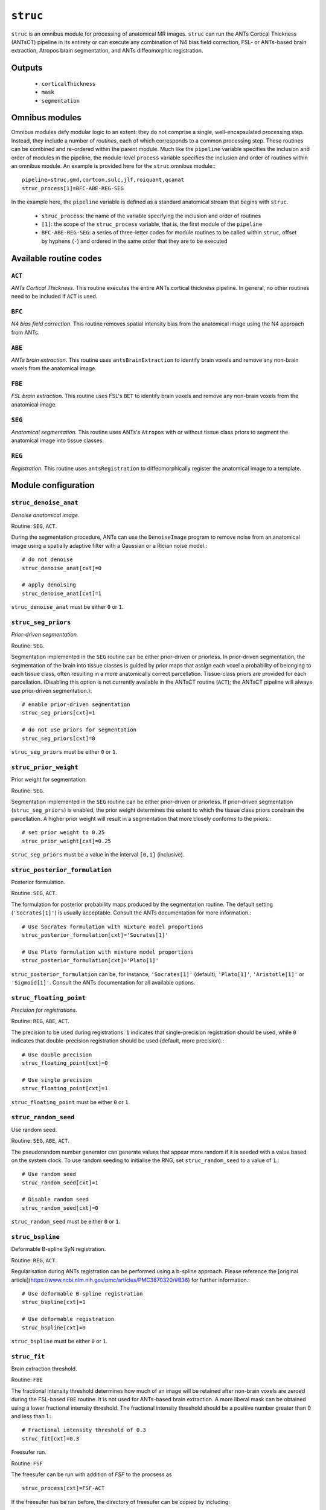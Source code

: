 .. _struc:

``struc``
===========

``struc`` is an omnibus module for processing of anatomical MR images. ``struc`` can run the ANTs
Cortical Thickness (ANTsCT) pipeline in its entirety or can execute any combination of N4 bias
field correction, FSL- or ANTs-based brain extraction, Atropos brain segmentation, and ANTs
diffeomorphic registration.

Outputs
^^^^^^^^

 * ``corticalThickness``
 * ``mask``
 * ``segmentation``

Omnibus modules
^^^^^^^^^^^^^^^^^

Omnibus modules defy modular logic to an extent: they do not comprise a single, well-encapsulated
processing step. Instead, they include a number of *routines*, each of which corresponds to a
common processing step. These routines can be combined and re-ordered within the parent module.
Much like the ``pipeline`` variable specifies the inclusion and order of modules in the pipeline,
the module-level ``process`` variable specifies the inclusion and order of routines within an
omnibus module. An example is provided here for the ``struc`` omnibus module:::

  pipeline=struc,gmd,cortcon,sulc,jlf,roiquant,qcanat
  struc_process[1]=BFC-ABE-REG-SEG

In the example here, the ``pipeline`` variable is defined as a standard anatomical stream that
begins with ``struc``.

 * ``struc_process``: the name of the variable specifying the inclusion and order of routines
 * ``[1]``: the scope of the ``struc_process`` variable, that is, the first module of the
   ``pipeline``
 * ``BFC-ABE-REG-SEG``: a series of three-letter codes for module routines to be called within
   ``struc``, offset by hyphens (``-``) and ordered in the same order that they are to be executed

Available routine codes
^^^^^^^^^^^^^^^^^^^^^^^^^^

``ACT``
~~~~~~~~

*ANTs Cortical Thickness*. This routine executes the entire ANTs cortical thickness pipeline. In
general, no other routines need to be included if ``ACT`` is used.

``BFC``
~~~~~~~~~

*N4 bias field correction*. This routine removes spatial intensity bias from the anatomical image
using the N4 approach from ANTs.

``ABE``
~~~~~~~~

*ANTs brain extraction*. This routine uses ``antsBrainExtraction`` to identify brain voxels and
remove any non-brain voxels from the anatomical image.

``FBE``
~~~~~~~~~

*FSL brain extraction*. This routine uses FSL's ``BET`` to identify brain voxels and remove any
non-brain voxels from the anatomical image.

``SEG``
~~~~~~~~

*Anatomical segmentation*. This routine uses ANTs's ``Atropos`` with or without tissue class priors
to segment the anatomical image into tissue classes.

``REG``
~~~~~~~~~

*Registration*. This routine uses ``antsRegistration`` to diffeomorphically register the anatomical
image to a template.

Module configuration
^^^^^^^^^^^^^^^^^^^^^

``struc_denoise_anat``
~~~~~~~~~~~~~~~~~~~~~~~~~

*Denoise anatomical image.*

Routine: ``SEG``, ``ACT``.

During the segmentation procedure, ANTs can use the ``DenoiseImage`` program to remove noise from
an anatomical image using a spatially adaptive filter with a Gaussian or a Rician noise model.::

  # do not denoise
  struc_denoise_anat[cxt]=0

  # apply denoising
  struc_denoise_anat[cxt]=1

``struc_denoise_anat`` must be either ``0`` or ``1``.

``struc_seg_priors``
~~~~~~~~~~~~~~~~~~~~~~
*Prior-driven segmentation.*

Routine: ``SEG``.

Segmentation implemented in the ``SEG`` routine can be either prior-driven or priorless. In
prior-driven segmentation, the segmentation of the brain into tissue classes is guided by prior
maps that assign each voxel a probability of belonging to each tissue class, often resulting in a
more anatomically correct parcellation. Tissue-class priors are provided for each parcellation.
(Disabling this option is not currently available in the ANTsCT routine (``ACT``); the ANTsCT
pipeline will always use prior-driven segmentation.)::

  # enable prior-driven segmentation
  struc_seg_priors[cxt]=1

  # do not use priors for segmentation
  struc_seg_priors[cxt]=0

``struc_seg_priors`` must be either ``0`` or ``1``.

``struc_prior_weight``
~~~~~~~~~~~~~~~~~~~~~~~~

Prior weight for segmentation.

Routine: ``SEG``.

Segmentation implemented in the ``SEG`` routine can be either prior-driven or priorless. If
prior-driven segmentation (``struc_seg_priors``) is enabled, the prior weight determines the extent
to which the tissue class priors constrain the parcellation. A higher prior weight will result in a
segmentation that more closely conforms to the priors.::

  # set prior weight to 0.25
  struc_prior_weight[cxt]=0.25

``struc_seg_priors`` must be a value in the interval ``[0,1]`` (inclusive).

``struc_posterior_formulation``
~~~~~~~~~~~~~~~~~~~~~~~~~~~~~~~~~~

Posterior formulation.

Routine: ``SEG``, ``ACT``.

The formulation for posterior probability maps produced by the segmentation routine. The default
setting (``'Socrates[1]'``) is usually acceptable. Consult the ANTs documentation for more
information.::

  # Use Socrates formulation with mixture model proportions
  struc_posterior_formulation[cxt]='Socrates[1]'

  # Use Plato formulation with mixture model proportions
  struc_posterior_formulation[cxt]='Plato[1]'

``struc_posterior_formulation`` can be, for instance, ``'Socrates[1]'`` (default), ``'Plato[1]'``,
``'Aristotle[1]'`` or ``'Sigmoid[1]'``. Consult the ANTs documentation for all available options.

``struc_floating_point``
~~~~~~~~~~~~~~~~~~~~~~~~~~~

*Precision for registrations.*

Routine: ``REG``, ``ABE``, ``ACT``.

The precision to be used during registrations. ``1`` indicates that single-precision registration
should be used, while ``0`` indicates that double-precision registration should be used (default,
more precision).::

  # Use double precision
  struc_floating_point[cxt]=0

  # Use single precision
  struc_floating_point[cxt]=1

``struc_floating_point`` must be either ``0`` or ``1``.

``struc_random_seed``
~~~~~~~~~~~~~~~~~~~~~~

Use random seed.

Routine: ``SEG``, ``ABE``, ``ACT``.

The pseudorandom number generator can generate values that appear more random if it is seeded with
a value based on the system clock. To use random seeding to initialise the RNG, set
``struc_random_seed`` to a value of ``1``.::

  # Use random seed
  struc_random_seed[cxt]=1

  # Disable random seed
  struc_random_seed[cxt]=0

``struc_random_seed`` must be either ``0`` or ``1``.

``struc_bspline``
~~~~~~~~~~~~~~~~~~~~~

Deformable B-spline SyN registration.

Routine: ``REG``, ``ACT``.

Regularisation during ANTs registration can be performed using a b-spline approach. Please
reference the [original article](https://www.ncbi.nlm.nih.gov/pmc/articles/PMC3870320/#B36) for
further information.::

  # Use deformable B-spline registration
  struc_bspline[cxt]=1

  # Use deformable registration
  struc_bspline[cxt]=0

``struc_bspline`` must be either ``0`` or ``1``.

``struc_fit``
~~~~~~~~~~~~~~~

Brain extraction threshold.

Routine: ``FBE``

The fractional intensity threshold determines how much of an image will be retained after non-brain
voxels are zeroed during the FSL-based ``FBE`` routine. It is not used for ANTs-based brain
extraction. A more liberal mask can be obtained using a lower fractional intensity threshold. The
fractional intensity threshold should be a positive number greater than 0 and less than 1.::

  # Fractional intensity threshold of 0.3
  struc_fit[cxt]=0.3

Freesufer run.

Routine: ``FSF``

The freesufer can be run with addition of `FSF` to the procsess as ::

  struc_process[cxt]=FSF-ACT

If the freesufer has be ran before, the directory of freesufer can be copied by including::

  struc_freesurferdir[cxt]=/path/to/freesufer/directory
this can also be included in the cohort file.
the cifti files for cortical thickness are generated.  

``struc_quick``
~~~~~~~~~~~~~~~~~~

Quick SyN registration.

Routine: ``REG``, ``ACT``.

SyN registration can be performed using an alternative, faster approach. Although the results are
not of the same quality as standard SyN registration, this approach nonetheless typically results
in a set of transforms that is adequate for many purposes.::

  # Use quick SyN registration
  struc_quick[cxt]=1

  # Use default SyN registration
  struc_quick[cxt]=0

``struc_quick`` must be either ``0`` or ``1``.

``struc_rerun``
~~~~~~~~~~~~~~~~~

Ordinarily, each module will detect whether a particular analysis has run to completion before
beginning it. If re-running is disabled, then the module will immediately skip to the next stage of
analysis. Otherwise, any completed analyses will be repeated.If you change the run parameters, you
should rerun any modules downstream of the change.::

  # Skip processing steps if the pipeline detects the expected output
  struc_rerun[cxt]=0

  # Repeat all processing steps
  struc_rerun[cxt]=1

``struc_cleanup``
~~~~~~~~~~~~~~~~~~~~

Modules often produce numerous intermediate temporary files and images during the course of an
analysis. In many cases, these temporary files are undesirable and unnecessarily consume disk
space. If cleanup is enabled, any files stamped as temporary will be deleted when a module
successfully runs to completion. If a module fails to detect the output that it expects, then
temporary files will be retained to facilitate error diagnosis.::

  # Remove temporary files
  struc_cleanup[cxt]=1

  # Retain temporary files
  struc_cleanup[cxt]=0

``struc_process``
~~~~~~~~~~~~~~~~~~~~

Specifies the order for execution of anatomical processing routines. Exercise discretion when using
this option; unless you have a compelling reason for doing otherwise, it is recommended you use one
of the default orders provided in the pre-configured design files.

The processing order should be a string of concatenated three-character routine codes separated by
hyphens (``-``). Each substring encodes a particular preprocessing routine; this feature should
primarily be used to selectively run only parts of the preprocessing routine.::

  # Default processing routine for ANTs Cortical Thickness
  struc_process[cxt]=ACT

  # Minimal anatomical processing routine (for use with functional MRI)
  struc_process[cxt]=BFC-ABE-REG-SEG

  # Minimal anatomical processing routine using FSL instead of ANTs for brain extraction
  struc_process[cxt]=BFC-FBE-REG-SEG

Permitted codes include:

 * ``ACT``: complete ANTs cortical thickness pipeline
 * ``BFC``: N4 bias field correction
 * ``ABE``: ANTs brain extraction
 * ``FBE``: FSL brain extraction
 * ``SEG``: Atropos image segmentation
 * ``REG``: registration to a template
 * ``FSF``: Freesufer  or copy freesufer outputs from fmriprep if available

